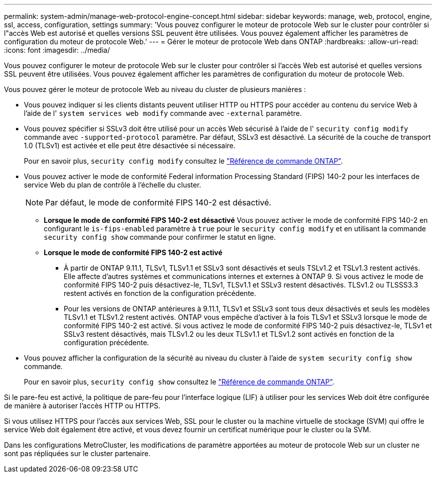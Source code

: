 ---
permalink: system-admin/manage-web-protocol-engine-concept.html 
sidebar: sidebar 
keywords: manage, web, protocol, engine, ssl, access, configuration, settings 
summary: 'Vous pouvez configurer le moteur de protocole Web sur le cluster pour contrôler si l"accès Web est autorisé et quelles versions SSL peuvent être utilisées. Vous pouvez également afficher les paramètres de configuration du moteur de protocole Web.' 
---
= Gérer le moteur de protocole Web dans ONTAP
:hardbreaks:
:allow-uri-read: 
:icons: font
:imagesdir: ../media/


[role="lead"]
Vous pouvez configurer le moteur de protocole Web sur le cluster pour contrôler si l'accès Web est autorisé et quelles versions SSL peuvent être utilisées. Vous pouvez également afficher les paramètres de configuration du moteur de protocole Web.

Vous pouvez gérer le moteur de protocole Web au niveau du cluster de plusieurs manières :

* Vous pouvez indiquer si les clients distants peuvent utiliser HTTP ou HTTPS pour accéder au contenu du service Web à l'aide de l' `system services web modify` commande avec `-external` paramètre.
* Vous pouvez spécifier si SSLv3 doit être utilisé pour un accès Web sécurisé à l'aide de l' `security config modify` commande avec `-supported-protocol` paramètre.
Par défaut, SSLv3 est désactivé. La sécurité de la couche de transport 1.0 (TLSv1) est activée et elle peut être désactivée si nécessaire.
+
Pour en savoir plus, `security config modify` consultez le link:https://docs.netapp.com/us-en/ontap-cli/security-config-modify.html["Référence de commande ONTAP"^].

* Vous pouvez activer le mode de conformité Federal information Processing Standard (FIPS) 140-2 pour les interfaces de service Web du plan de contrôle à l'échelle du cluster.
+
[NOTE]
====
Par défaut, le mode de conformité FIPS 140-2 est désactivé.

====
+
** *Lorsque le mode de conformité FIPS 140-2 est désactivé*
Vous pouvez activer le mode de conformité FIPS 140-2 en configurant le `is-fips-enabled` paramètre à `true` pour le `security config modify` et en utilisant la commande `security config show` commande pour confirmer le statut en ligne.
** *Lorsque le mode de conformité FIPS 140-2 est activé*
+
*** À partir de ONTAP 9.11.1, TLSv1, TLSv1.1 et SSLv3 sont désactivés et seuls TSLv1.2 et TSLv1.3 restent activés. Elle affecte d'autres systèmes et communications internes et externes à ONTAP 9. Si vous activez le mode de conformité FIPS 140-2 puis désactivez-le, TLSv1, TLSv1.1 et SSLv3 restent désactivés. TLSv1.2 ou TLSSS3.3 restent activés en fonction de la configuration précédente.
*** Pour les versions de ONTAP antérieures à 9.11.1, TLSv1 et SSLv3 sont tous deux désactivés et seuls les modèles TLSv1.1 et TLSv1.2 restent activés. ONTAP vous empêche d'activer à la fois TLSv1 et SSLv3 lorsque le mode de conformité FIPS 140-2 est activé. Si vous activez le mode de conformité FIPS 140-2 puis désactivez-le, TLSv1 et SSLv3 restent désactivés, mais TLSv1.2 ou les deux TLSv1.1 et TLSv1.2 sont activés en fonction de la configuration précédente.




* Vous pouvez afficher la configuration de la sécurité au niveau du cluster à l'aide de `system security config show` commande.
+
Pour en savoir plus, `security config show` consultez le link:https://docs.netapp.com/us-en/ontap-cli/security-config-show.html["Référence de commande ONTAP"^].



Si le pare-feu est activé, la politique de pare-feu pour l'interface logique (LIF) à utiliser pour les services Web doit être configurée de manière à autoriser l'accès HTTP ou HTTPS.

Si vous utilisez HTTPS pour l'accès aux services Web, SSL pour le cluster ou la machine virtuelle de stockage (SVM) qui offre le service Web doit également être activé, et vous devez fournir un certificat numérique pour le cluster ou la SVM.

Dans les configurations MetroCluster, les modifications de paramètre apportées au moteur de protocole Web sur un cluster ne sont pas répliquées sur le cluster partenaire.
